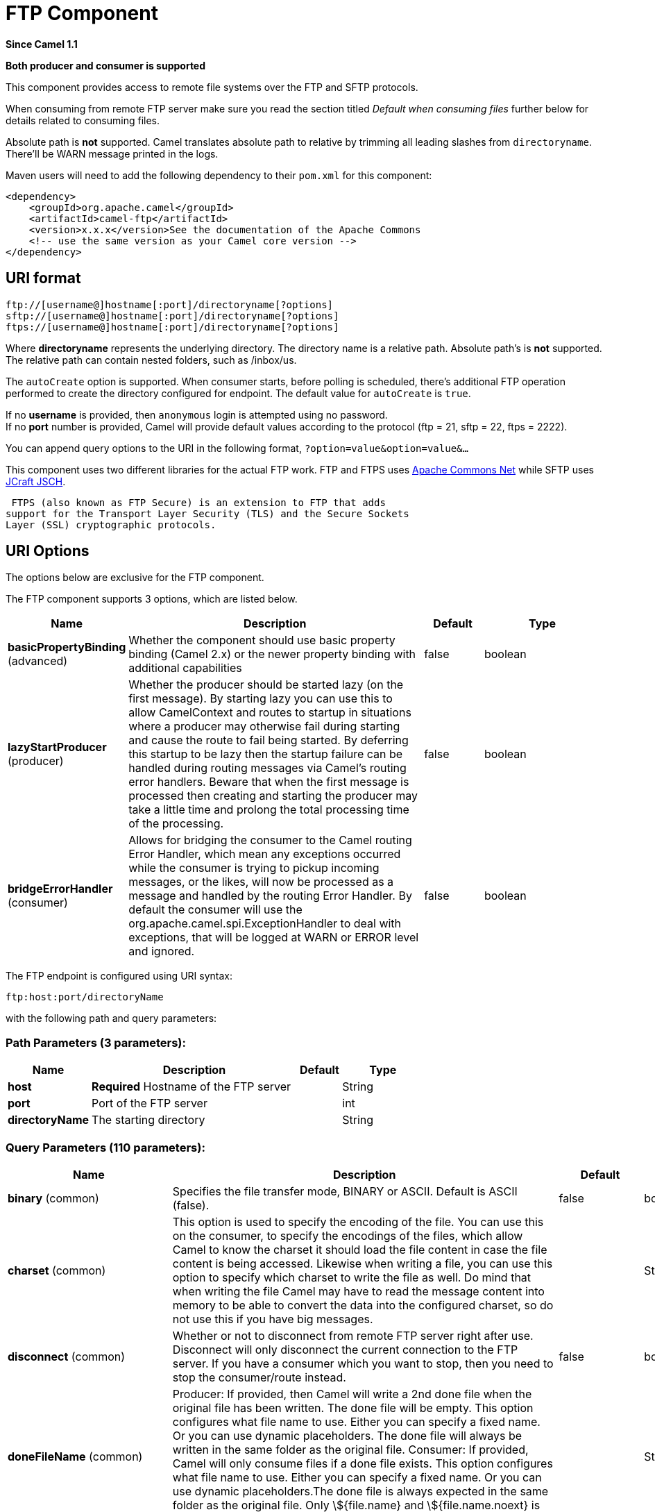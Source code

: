 [[ftp-component]]
= FTP Component

*Since Camel 1.1*

// HEADER START
*Both producer and consumer is supported*
// HEADER END

This component provides access to remote file systems over the FTP and
SFTP protocols.

When consuming from remote FTP server make sure you read the section titled _Default when consuming files_
further below for details related to consuming files.

Absolute path is *not* supported. Camel translates absolute path to relative by trimming all
leading slashes from `directoryname`. There'll be WARN message printed
in the logs.

Maven users will need to add the following dependency to their `pom.xml`
for this component:

[source,xml]
----
<dependency>
    <groupId>org.apache.camel</groupId>
    <artifactId>camel-ftp</artifactId>
    <version>x.x.x</version>See the documentation of the Apache Commons
    <!-- use the same version as your Camel core version -->
</dependency>
----


== URI format

[source,java]
----
ftp://[username@]hostname[:port]/directoryname[?options]
sftp://[username@]hostname[:port]/directoryname[?options]
ftps://[username@]hostname[:port]/directoryname[?options]
----

Where *directoryname* represents the underlying directory. The directory
name is a relative path. Absolute path's is *not* supported. The
relative path can contain nested folders, such as /inbox/us.

The `autoCreate` option is supported. When consumer
starts, before polling is scheduled, there's additional FTP operation
performed to create the directory configured for endpoint. The default
value for `autoCreate` is `true`.

If no *username* is provided, then `anonymous` login is attempted using
no password. +
 If no *port* number is provided, Camel will provide default values
according to the protocol (ftp = 21, sftp = 22, ftps = 2222).

You can append query options to the URI in the following format,
`?option=value&option=value&...`

This component uses two different libraries for the actual FTP work. FTP
and FTPS uses http://commons.apache.org/net/[Apache Commons Net] while
SFTP uses http://www.jcraft.com/jsch/[JCraft JSCH].

 FTPS (also known as FTP Secure) is an extension to FTP that adds
support for the Transport Layer Security (TLS) and the Secure Sockets
Layer (SSL) cryptographic protocols.

== URI Options

The options below are exclusive for the FTP component.


// component options: START
The FTP component supports 3 options, which are listed below.



[width="100%",cols="2,5,^1,2",options="header"]
|===
| Name | Description | Default | Type
| *basicPropertyBinding* (advanced) | Whether the component should use basic property binding (Camel 2.x) or the newer property binding with additional capabilities | false | boolean
| *lazyStartProducer* (producer) | Whether the producer should be started lazy (on the first message). By starting lazy you can use this to allow CamelContext and routes to startup in situations where a producer may otherwise fail during starting and cause the route to fail being started. By deferring this startup to be lazy then the startup failure can be handled during routing messages via Camel's routing error handlers. Beware that when the first message is processed then creating and starting the producer may take a little time and prolong the total processing time of the processing. | false | boolean
| *bridgeErrorHandler* (consumer) | Allows for bridging the consumer to the Camel routing Error Handler, which mean any exceptions occurred while the consumer is trying to pickup incoming messages, or the likes, will now be processed as a message and handled by the routing Error Handler. By default the consumer will use the org.apache.camel.spi.ExceptionHandler to deal with exceptions, that will be logged at WARN or ERROR level and ignored. | false | boolean
|===
// component options: END



// endpoint options: START
The FTP endpoint is configured using URI syntax:

----
ftp:host:port/directoryName
----

with the following path and query parameters:

=== Path Parameters (3 parameters):


[width="100%",cols="2,5,^1,2",options="header"]
|===
| Name | Description | Default | Type
| *host* | *Required* Hostname of the FTP server |  | String
| *port* | Port of the FTP server |  | int
| *directoryName* | The starting directory |  | String
|===


=== Query Parameters (110 parameters):


[width="100%",cols="2,5,^1,2",options="header"]
|===
| Name | Description | Default | Type
| *binary* (common) | Specifies the file transfer mode, BINARY or ASCII. Default is ASCII (false). | false | boolean
| *charset* (common) | This option is used to specify the encoding of the file. You can use this on the consumer, to specify the encodings of the files, which allow Camel to know the charset it should load the file content in case the file content is being accessed. Likewise when writing a file, you can use this option to specify which charset to write the file as well. Do mind that when writing the file Camel may have to read the message content into memory to be able to convert the data into the configured charset, so do not use this if you have big messages. |  | String
| *disconnect* (common) | Whether or not to disconnect from remote FTP server right after use. Disconnect will only disconnect the current connection to the FTP server. If you have a consumer which you want to stop, then you need to stop the consumer/route instead. | false | boolean
| *doneFileName* (common) | Producer: If provided, then Camel will write a 2nd done file when the original file has been written. The done file will be empty. This option configures what file name to use. Either you can specify a fixed name. Or you can use dynamic placeholders. The done file will always be written in the same folder as the original file. Consumer: If provided, Camel will only consume files if a done file exists. This option configures what file name to use. Either you can specify a fixed name. Or you can use dynamic placeholders.The done file is always expected in the same folder as the original file. Only \${file.name} and \${file.name.noext} is supported as dynamic placeholders. |  | String
| *fileName* (common) | Use Expression such as File Language to dynamically set the filename. For consumers, it's used as a filename filter. For producers, it's used to evaluate the filename to write. If an expression is set, it take precedence over the CamelFileName header. (Note: The header itself can also be an Expression). The expression options support both String and Expression types. If the expression is a String type, it is always evaluated using the File Language. If the expression is an Expression type, the specified Expression type is used - this allows you, for instance, to use OGNL expressions. For the consumer, you can use it to filter filenames, so you can for instance consume today's file using the File Language syntax: mydata-\${date:now:yyyyMMdd}.txt. The producers support the CamelOverruleFileName header which takes precedence over any existing CamelFileName header; the CamelOverruleFileName is a header that is used only once, and makes it easier as this avoids to temporary store CamelFileName and have to restore it afterwards. |  | String
| *passiveMode* (common) | Sets passive mode connections. Default is active mode connections. | false | boolean
| *separator* (common) | Sets the path separator to be used. UNIX = Uses unix style path separator Windows = Uses windows style path separator Auto = (is default) Use existing path separator in file name | UNIX | PathSeparator
| *transferLoggingInterval Seconds* (common) | Configures the interval in seconds to use when logging the progress of upload and download operations that are in-flight. This is used for logging progress when operations takes longer time. | 5 | int
| *transferLoggingLevel* (common) | Configure the logging level to use when logging the progress of upload and download operations. | DEBUG | LoggingLevel
| *transferLoggingVerbose* (common) | Configures whether the perform verbose (fine grained) logging of the progress of upload and download operations. | false | boolean
| *fastExistsCheck* (common) | If set this option to be true, camel-\ftp will use the list file directly to check if the file exists. Since some FTP server may not support to list the file directly, if the option is false, camel-\ftp will use the old way to list the directory and check if the file exists. This option also influences readLock=changed to control whether it performs a fast check to update file information or not. This can be used to speed up the process if the FTP server has a lot of files. | false | boolean
| *bridgeErrorHandler* (consumer) | Allows for bridging the consumer to the Camel routing Error Handler, which mean any exceptions occurred while the consumer is trying to pickup incoming messages, or the likes, will now be processed as a message and handled by the routing Error Handler. By default the consumer will use the org.apache.camel.spi.ExceptionHandler to deal with exceptions, that will be logged at WARN or ERROR level and ignored. | false | boolean
| *delete* (consumer) | If true, the file will be deleted after it is processed successfully. | false | boolean
| *moveFailed* (consumer) | Sets the move failure expression based on Simple language. For example, to move files into a .error subdirectory use: .error. Note: When moving the files to the fail location Camel will handle the error and will not pick up the file again. |  | String
| *noop* (consumer) | If true, the file is not moved or deleted in any way. This option is good for readonly data, or for ETL type requirements. If noop=true, Camel will set idempotent=true as well, to avoid consuming the same files over and over again. | false | boolean
| *preMove* (consumer) | Expression (such as File Language) used to dynamically set the filename when moving it before processing. For example to move in-progress files into the order directory set this value to order. |  | String
| *preSort* (consumer) | When pre-sort is enabled then the consumer will sort the file and directory names during polling, that was retrieved from the file system. You may want to do this in case you need to operate on the files in a sorted order. The pre-sort is executed before the consumer starts to filter, and accept files to process by Camel. This option is default=false meaning disabled. | false | boolean
| *recursive* (consumer) | If a directory, will look for files in all the sub-directories as well. | false | boolean
| *resumeDownload* (consumer) | Configures whether resume download is enabled. This must be supported by the FTP server (almost all FTP servers support it). In addition the options localWorkDirectory must be configured so downloaded files are stored in a local directory, and the option binary must be enabled, which is required to support resuming of downloads. | false | boolean
| *sendEmptyMessageWhenIdle* (consumer) | If the polling consumer did not poll any files, you can enable this option to send an empty message (no body) instead. | false | boolean
| *streamDownload* (consumer) | Sets the download method to use when not using a local working directory. If set to true, the remote files are streamed to the route as they are read. When set to false, the remote files are loaded into memory before being sent into the route. | false | boolean
| *download* (consumer) | Whether the FTP consumer should download the file. If this option is set to false, then the message body will be null, but the consumer will still trigger a Camel Exchange that has details about the file such as file name, file size, etc. It's just that the file will not be downloaded. | false | boolean
| *exceptionHandler* (consumer) | To let the consumer use a custom ExceptionHandler. Notice if the option bridgeErrorHandler is enabled then this option is not in use. By default the consumer will deal with exceptions, that will be logged at WARN or ERROR level and ignored. |  | ExceptionHandler
| *exchangePattern* (consumer) | Sets the exchange pattern when the consumer creates an exchange. |  | ExchangePattern
| *handleDirectoryParser AbsoluteResult* (consumer) | Allows you to set how the consumer will handle subfolders and files in the path if the directory parser results in with absolute paths The reason for this is that some FTP servers may return file names with absolute paths, and if so then the FTP component needs to handle this by converting the returned path into a relative path. | false | boolean
| *ignoreFileNotFoundOr PermissionError* (consumer) | Whether to ignore when (trying to list files in directories or when downloading a file), which does not exist or due to permission error. By default when a directory or file does not exists or insufficient permission, then an exception is thrown. Setting this option to true allows to ignore that instead. | false | boolean
| *inProgressRepository* (consumer) | A pluggable in-progress repository org.apache.camel.spi.IdempotentRepository. The in-progress repository is used to account the current in progress files being consumed. By default a memory based repository is used. |  | IdempotentRepository
| *localWorkDirectory* (consumer) | When consuming, a local work directory can be used to store the remote file content directly in local files, to avoid loading the content into memory. This is beneficial, if you consume a very big remote file and thus can conserve memory. |  | String
| *onCompletionException Handler* (consumer) | To use a custom org.apache.camel.spi.ExceptionHandler to handle any thrown exceptions that happens during the file on completion process where the consumer does either a commit or rollback. The default implementation will log any exception at WARN level and ignore. |  | ExceptionHandler
| *pollStrategy* (consumer) | A pluggable org.apache.camel.PollingConsumerPollingStrategy allowing you to provide your custom implementation to control error handling usually occurred during the poll operation before an Exchange have been created and being routed in Camel. |  | PollingConsumerPollStrategy
| *processStrategy* (consumer) | A pluggable org.apache.camel.component.file.GenericFileProcessStrategy allowing you to implement your own readLock option or similar. Can also be used when special conditions must be met before a file can be consumed, such as a special ready file exists. If this option is set then the readLock option does not apply. |  | GenericFileProcessStrategy
| *useList* (consumer) | Whether to allow using LIST command when downloading a file. Default is true. In some use cases you may want to download a specific file and are not allowed to use the LIST command, and therefore you can set this option to false. Notice when using this option, then the specific file to download does not include meta-data information such as file size, timestamp, permissions etc, because those information is only possible to retrieve when LIST command is in use. | true | boolean
| *fileExist* (producer) | What to do if a file already exists with the same name. Override, which is the default, replaces the existing file. - Append - adds content to the existing file. - Fail - throws a GenericFileOperationException, indicating that there is already an existing file. - Ignore - silently ignores the problem and does not override the existing file, but assumes everything is okay. - Move - option requires to use the moveExisting option to be configured as well. The option eagerDeleteTargetFile can be used to control what to do if an moving the file, and there exists already an existing file, otherwise causing the move operation to fail. The Move option will move any existing files, before writing the target file. - TryRename is only applicable if tempFileName option is in use. This allows to try renaming the file from the temporary name to the actual name, without doing any exists check. This check may be faster on some file systems and especially FTP servers. | Override | GenericFileExist
| *flatten* (producer) | Flatten is used to flatten the file name path to strip any leading paths, so it's just the file name. This allows you to consume recursively into sub-directories, but when you eg write the files to another directory they will be written in a single directory. Setting this to true on the producer enforces that any file name in CamelFileName header will be stripped for any leading paths. | false | boolean
| *jailStartingDirectory* (producer) | Used for jailing (restricting) writing files to the starting directory (and sub) only. This is enabled by default to not allow Camel to write files to outside directories (to be more secured out of the box). You can turn this off to allow writing files to directories outside the starting directory, such as parent or root folders. | true | boolean
| *lazyStartProducer* (producer) | Whether the producer should be started lazy (on the first message). By starting lazy you can use this to allow CamelContext and routes to startup in situations where a producer may otherwise fail during starting and cause the route to fail being started. By deferring this startup to be lazy then the startup failure can be handled during routing messages via Camel's routing error handlers. Beware that when the first message is processed then creating and starting the producer may take a little time and prolong the total processing time of the processing. | false | boolean
| *moveExisting* (producer) | Expression (such as File Language) used to compute file name to use when fileExist=Move is configured. To move files into a backup subdirectory just enter backup. This option only supports the following File Language tokens: file:name, file:name.ext, file:name.noext, file:onlyname, file:onlyname.noext, file:ext, and file:parent. Notice the file:parent is not supported by the FTP component, as the FTP component can only move any existing files to a relative directory based on current dir as base. |  | String
| *tempFileName* (producer) | The same as tempPrefix option but offering a more fine grained control on the naming of the temporary filename as it uses the File Language. The location for tempFilename is relative to the final file location in the option 'fileName', not the target directory in the base uri. For example if option fileName includes a directory prefix: dir/finalFilename then tempFileName is relative to that subdirectory dir. |  | String
| *tempPrefix* (producer) | This option is used to write the file using a temporary name and then, after the write is complete, rename it to the real name. Can be used to identify files being written and also avoid consumers (not using exclusive read locks) reading in progress files. Is often used by FTP when uploading big files. |  | String
| *allowNullBody* (producer) | Used to specify if a null body is allowed during file writing. If set to true then an empty file will be created, when set to false, and attempting to send a null body to the file component, a GenericFileWriteException of 'Cannot write null body to file.' will be thrown. If the fileExist option is set to 'Override', then the file will be truncated, and if set to append the file will remain unchanged. | false | boolean
| *chmod* (producer) | Allows you to set chmod on the stored file. For example chmod=640. |  | String
| *disconnectOnBatchComplete* (producer) | Whether or not to disconnect from remote FTP server right after a Batch upload is complete. disconnectOnBatchComplete will only disconnect the current connection to the FTP server. | false | boolean
| *eagerDeleteTargetFile* (producer) | Whether or not to eagerly delete any existing target file. This option only applies when you use fileExists=Override and the tempFileName option as well. You can use this to disable (set it to false) deleting the target file before the temp file is written. For example you may write big files and want the target file to exists during the temp file is being written. This ensure the target file is only deleted until the very last moment, just before the temp file is being renamed to the target filename. This option is also used to control whether to delete any existing files when fileExist=Move is enabled, and an existing file exists. If this option copyAndDeleteOnRenameFails false, then an exception will be thrown if an existing file existed, if its true, then the existing file is deleted before the move operation. | true | boolean
| *keepLastModified* (producer) | Will keep the last modified timestamp from the source file (if any). Will use the Exchange.FILE_LAST_MODIFIED header to located the timestamp. This header can contain either a java.util.Date or long with the timestamp. If the timestamp exists and the option is enabled it will set this timestamp on the written file. Note: This option only applies to the file producer. You cannot use this option with any of the \ftp producers. | false | boolean
| *moveExistingFileStrategy* (producer) | Strategy (Custom Strategy) used to move file with special naming token to use when fileExist=Move is configured. By default, there is an implementation used if no custom strategy is provided |  | FileMoveExistingStrategy
| *sendNoop* (producer) | Whether to send a noop command as a pre-write check before uploading files to the FTP server. This is enabled by default as a validation of the connection is still valid, which allows to silently re-connect to be able to upload the file. However if this causes problems, you can turn this option off. | true | boolean
| *activePortRange* (advanced) | Set the client side port range in active mode. The syntax is: minPort-maxPort Both port numbers are inclusive, eg 10000-19999 to include all 1xxxx ports. |  | String
| *autoCreate* (advanced) | Automatically create missing directories in the file's pathname. For the file consumer, that means creating the starting directory. For the file producer, it means the directory the files should be written to. | true | boolean
| *basicPropertyBinding* (advanced) | Whether the endpoint should use basic property binding (Camel 2.x) or the newer property binding with additional capabilities | false | boolean
| *bufferSize* (advanced) | Buffer size in bytes used for writing files (or in case of FTP for downloading and uploading files). | 131072 | int
| *connectTimeout* (advanced) | Sets the connect timeout for waiting for a connection to be established Used by both FTPClient and JSCH | 10000 | int
| *ftpClient* (advanced) | To use a custom instance of FTPClient |  | FTPClient
| *ftpClientConfig* (advanced) | To use a custom instance of FTPClientConfig to configure the FTP client the endpoint should use. |  | FTPClientConfig
| *ftpClientConfigParameters* (advanced) | Used by FtpComponent to provide additional parameters for the FTPClientConfig |  | Map
| *ftpClientParameters* (advanced) | Used by FtpComponent to provide additional parameters for the FTPClient |  | Map
| *maximumReconnectAttempts* (advanced) | Specifies the maximum reconnect attempts Camel performs when it tries to connect to the remote FTP server. Use 0 to disable this behavior. |  | int
| *reconnectDelay* (advanced) | Delay in millis Camel will wait before performing a reconnect attempt. |  | long
| *siteCommand* (advanced) | Sets optional site command(s) to be executed after successful login. Multiple site commands can be separated using a new line character. |  | String
| *soTimeout* (advanced) | Sets the so timeout FTP and FTPS Only for Camel 2.4. SFTP for Camel 2.14.3/2.15.3/2.16 onwards. Is the SocketOptions.SO_TIMEOUT value in millis. Recommended option is to set this to 300000 so as not have a hanged connection. On SFTP this option is set as timeout on the JSCH Session instance. | 300000 | int
| *stepwise* (advanced) | Sets whether we should stepwise change directories while traversing file structures when downloading files, or as well when uploading a file to a directory. You can disable this if you for example are in a situation where you cannot change directory on the FTP server due security reasons. | true | boolean
| *synchronous* (advanced) | Sets whether synchronous processing should be strictly used, or Camel is allowed to use asynchronous processing (if supported). | false | boolean
| *throwExceptionOnConnect Failed* (advanced) | Should an exception be thrown if connection failed (exhausted) By default exception is not thrown and a WARN is logged. You can use this to enable exception being thrown and handle the thrown exception from the org.apache.camel.spi.PollingConsumerPollStrategy rollback method. | false | boolean
| *timeout* (advanced) | Sets the data timeout for waiting for reply Used only by FTPClient | 30000 | int
| *antExclude* (filter) | Ant style filter exclusion. If both antInclude and antExclude are used, antExclude takes precedence over antInclude. Multiple exclusions may be specified in comma-delimited format. |  | String
| *antFilterCaseSensitive* (filter) | Sets case sensitive flag on ant filter | true | boolean
| *antInclude* (filter) | Ant style filter inclusion. Multiple inclusions may be specified in comma-delimited format. |  | String
| *eagerMaxMessagesPerPoll* (filter) | Allows for controlling whether the limit from maxMessagesPerPoll is eager or not. If eager then the limit is during the scanning of files. Where as false would scan all files, and then perform sorting. Setting this option to false allows for sorting all files first, and then limit the poll. Mind that this requires a higher memory usage as all file details are in memory to perform the sorting. | true | boolean
| *exclude* (filter) | Is used to exclude files, if filename matches the regex pattern (matching is case in-senstive). Notice if you use symbols such as plus sign and others you would need to configure this using the RAW() syntax if configuring this as an endpoint uri. See more details at configuring endpoint uris |  | String
| *filter* (filter) | Pluggable filter as a org.apache.camel.component.file.GenericFileFilter class. Will skip files if filter returns false in its accept() method. |  | GenericFileFilter
| *filterDirectory* (filter) | Filters the directory based on Simple language. For example to filter on current date, you can use a simple date pattern such as \${date:now:yyyMMdd} |  | String
| *filterFile* (filter) | Filters the file based on Simple language. For example to filter on file size, you can use \${file:size} 5000 |  | String
| *idempotent* (filter) | Option to use the Idempotent Consumer EIP pattern to let Camel skip already processed files. Will by default use a memory based LRUCache that holds 1000 entries. If noop=true then idempotent will be enabled as well to avoid consuming the same files over and over again. | false | Boolean
| *idempotentKey* (filter) | To use a custom idempotent key. By default the absolute path of the file is used. You can use the File Language, for example to use the file name and file size, you can do: idempotentKey=\${file:name}-\${file:size} |  | String
| *idempotentRepository* (filter) | A pluggable repository org.apache.camel.spi.IdempotentRepository which by default use MemoryMessageIdRepository if none is specified and idempotent is true. |  | IdempotentRepository
| *include* (filter) | Is used to include files, if filename matches the regex pattern (matching is case in-sensitive). Notice if you use symbols such as plus sign and others you would need to configure this using the RAW() syntax if configuring this as an endpoint uri. See more details at configuring endpoint uris |  | String
| *maxDepth* (filter) | The maximum depth to traverse when recursively processing a directory. | 2147483647 | int
| *maxMessagesPerPoll* (filter) | To define a maximum messages to gather per poll. By default no maximum is set. Can be used to set a limit of e.g. 1000 to avoid when starting up the server that there are thousands of files. Set a value of 0 or negative to disabled it. Notice: If this option is in use then the File and FTP components will limit before any sorting. For example if you have 100000 files and use maxMessagesPerPoll=500, then only the first 500 files will be picked up, and then sorted. You can use the eagerMaxMessagesPerPoll option and set this to false to allow to scan all files first and then sort afterwards. |  | int
| *minDepth* (filter) | The minimum depth to start processing when recursively processing a directory. Using minDepth=1 means the base directory. Using minDepth=2 means the first sub directory. |  | int
| *move* (filter) | Expression (such as Simple Language) used to dynamically set the filename when moving it after processing. To move files into a .done subdirectory just enter .done. |  | String
| *exclusiveReadLockStrategy* (lock) | Pluggable read-lock as a org.apache.camel.component.file.GenericFileExclusiveReadLockStrategy implementation. |  | GenericFileExclusiveReadLockStrategy
| *readLock* (lock) | Used by consumer, to only poll the files if it has exclusive read-lock on the file (i.e. the file is not in-progress or being written). Camel will wait until the file lock is granted. This option provides the build in strategies: - none - No read lock is in use - markerFile - Camel creates a marker file (fileName.camelLock) and then holds a lock on it. This option is not available for the FTP component - changed - Changed is using file length/modification timestamp to detect whether the file is currently being copied or not. Will at least use 1 sec to determine this, so this option cannot consume files as fast as the others, but can be more reliable as the JDK IO API cannot always determine whether a file is currently being used by another process. The option readLockCheckInterval can be used to set the check frequency. - fileLock - is for using java.nio.channels.FileLock. This option is not avail for Windows OS and the FTP component. This approach should be avoided when accessing a remote file system via a mount/share unless that file system supports distributed file locks. - rename - rename is for using a try to rename the file as a test if we can get exclusive read-lock. - idempotent - (only for file component) idempotent is for using a idempotentRepository as the read-lock. This allows to use read locks that supports clustering if the idempotent repository implementation supports that. - idempotent-changed - (only for file component) idempotent-changed is for using a idempotentRepository and changed as the combined read-lock. This allows to use read locks that supports clustering if the idempotent repository implementation supports that. - idempotent-rename - (only for file component) idempotent-rename is for using a idempotentRepository and rename as the combined read-lock. This allows to use read locks that supports clustering if the idempotent repository implementation supports that. Notice: The various read locks is not all suited to work in clustered mode, where concurrent consumers on different nodes is competing for the same files on a shared file system. The markerFile using a close to atomic operation to create the empty marker file, but its not guaranteed to work in a cluster. The fileLock may work better but then the file system need to support distributed file locks, and so on. Using the idempotent read lock can support clustering if the idempotent repository supports clustering, such as Hazelcast Component or Infinispan. | none | String
| *readLockCheckInterval* (lock) | Interval in millis for the read-lock, if supported by the read lock. This interval is used for sleeping between attempts to acquire the read lock. For example when using the changed read lock, you can set a higher interval period to cater for slow writes. The default of 1 sec. may be too fast if the producer is very slow writing the file. Notice: For FTP the default readLockCheckInterval is 5000. The readLockTimeout value must be higher than readLockCheckInterval, but a rule of thumb is to have a timeout that is at least 2 or more times higher than the readLockCheckInterval. This is needed to ensure that amble time is allowed for the read lock process to try to grab the lock before the timeout was hit. | 1000 | long
| *readLockDeleteOrphanLock Files* (lock) | Whether or not read lock with marker files should upon startup delete any orphan read lock files, which may have been left on the file system, if Camel was not properly shutdown (such as a JVM crash). If turning this option to false then any orphaned lock file will cause Camel to not attempt to pickup that file, this could also be due another node is concurrently reading files from the same shared directory. | true | boolean
| *readLockLoggingLevel* (lock) | Logging level used when a read lock could not be acquired. By default a DEBUG is logged. You can change this level, for example to OFF to not have any logging. This option is only applicable for readLock of types: changed, fileLock, idempotent, idempotent-changed, idempotent-rename, rename. | DEBUG | LoggingLevel
| *readLockMarkerFile* (lock) | Whether to use marker file with the changed, rename, or exclusive read lock types. By default a marker file is used as well to guard against other processes picking up the same files. This behavior can be turned off by setting this option to false. For example if you do not want to write marker files to the file systems by the Camel application. | true | boolean
| *readLockMinAge* (lock) | This option is applied only for readLock=changed. It allows to specify a minimum age the file must be before attempting to acquire the read lock. For example use readLockMinAge=300s to require the file is at last 5 minutes old. This can speedup the changed read lock as it will only attempt to acquire files which are at least that given age. | 0 | long
| *readLockMinLength* (lock) | This option is applied only for readLock=changed. It allows you to configure a minimum file length. By default Camel expects the file to contain data, and thus the default value is 1. You can set this option to zero, to allow consuming zero-length files. | 1 | long
| *readLockRemoveOnCommit* (lock) | This option is applied only for readLock=idempotent. It allows to specify whether to remove the file name entry from the idempotent repository when processing the file is succeeded and a commit happens. By default the file is not removed which ensures that any race-condition do not occur so another active node may attempt to grab the file. Instead the idempotent repository may support eviction strategies that you can configure to evict the file name entry after X minutes - this ensures no problems with race conditions. See more details at the readLockIdempotentReleaseDelay option. | false | boolean
| *readLockRemoveOnRollback* (lock) | This option is applied only for readLock=idempotent. It allows to specify whether to remove the file name entry from the idempotent repository when processing the file failed and a rollback happens. If this option is false, then the file name entry is confirmed (as if the file did a commit). | true | boolean
| *readLockTimeout* (lock) | Optional timeout in millis for the read-lock, if supported by the read-lock. If the read-lock could not be granted and the timeout triggered, then Camel will skip the file. At next poll Camel, will try the file again, and this time maybe the read-lock could be granted. Use a value of 0 or lower to indicate forever. Currently fileLock, changed and rename support the timeout. Notice: For FTP the default readLockTimeout value is 20000 instead of 10000. The readLockTimeout value must be higher than readLockCheckInterval, but a rule of thumb is to have a timeout that is at least 2 or more times higher than the readLockCheckInterval. This is needed to ensure that amble time is allowed for the read lock process to try to grab the lock before the timeout was hit. | 10000 | long
| *backoffErrorThreshold* (scheduler) | The number of subsequent error polls (failed due some error) that should happen before the backoffMultipler should kick-in. |  | int
| *backoffIdleThreshold* (scheduler) | The number of subsequent idle polls that should happen before the backoffMultipler should kick-in. |  | int
| *backoffMultiplier* (scheduler) | To let the scheduled polling consumer backoff if there has been a number of subsequent idles/errors in a row. The multiplier is then the number of polls that will be skipped before the next actual attempt is happening again. When this option is in use then backoffIdleThreshold and/or backoffErrorThreshold must also be configured. |  | int
| *delay* (scheduler) | Milliseconds before the next poll. You can also specify time values using units, such as 60s (60 seconds), 5m30s (5 minutes and 30 seconds), and 1h (1 hour). | 500 | long
| *greedy* (scheduler) | If greedy is enabled, then the ScheduledPollConsumer will run immediately again, if the previous run polled 1 or more messages. | false | boolean
| *initialDelay* (scheduler) | Milliseconds before the first poll starts. You can also specify time values using units, such as 60s (60 seconds), 5m30s (5 minutes and 30 seconds), and 1h (1 hour). | 1000 | long
| *repeatCount* (scheduler) | Specifies a maximum limit of number of fires. So if you set it to 1, the scheduler will only fire once. If you set it to 5, it will only fire five times. A value of zero or negative means fire forever. | 0 | long
| *runLoggingLevel* (scheduler) | The consumer logs a start/complete log line when it polls. This option allows you to configure the logging level for that. | TRACE | LoggingLevel
| *scheduledExecutorService* (scheduler) | Allows for configuring a custom/shared thread pool to use for the consumer. By default each consumer has its own single threaded thread pool. |  | ScheduledExecutorService
| *scheduler* (scheduler) | To use a cron scheduler from either camel-spring or camel-quartz component | none | String
| *schedulerProperties* (scheduler) | To configure additional properties when using a custom scheduler or any of the Quartz, Spring based scheduler. |  | Map
| *startScheduler* (scheduler) | Whether the scheduler should be auto started. | true | boolean
| *timeUnit* (scheduler) | Time unit for initialDelay and delay options. | MILLISECONDS | TimeUnit
| *useFixedDelay* (scheduler) | Controls if fixed delay or fixed rate is used. See ScheduledExecutorService in JDK for details. | true | boolean
| *shuffle* (sort) | To shuffle the list of files (sort in random order) | false | boolean
| *sortBy* (sort) | Built-in sort by using the File Language. Supports nested sorts, so you can have a sort by file name and as a 2nd group sort by modified date. |  | String
| *sorter* (sort) | Pluggable sorter as a java.util.Comparator class. |  | Comparator
| *account* (security) | Account to use for login |  | String
| *password* (security) | Password to use for login |  | String
| *username* (security) | Username to use for login |  | String
|===
// endpoint options: END
// spring-boot-auto-configure options: START
== Spring Boot Auto-Configuration

When using Spring Boot make sure to use the following Maven dependency to have support for auto configuration:

[source,xml]
----
<dependency>
  <groupId>org.apache.camel.springboot</groupId>
  <artifactId>camel-ftp-starter</artifactId>
  <version>x.x.x</version>
  <!-- use the same version as your Camel core version -->
</dependency>
----


The component supports 4 options, which are listed below.



[width="100%",cols="2,5,^1,2",options="header"]
|===
| Name | Description | Default | Type
| *camel.component.ftp.basic-property-binding* | Whether the component should use basic property binding (Camel 2.x) or the newer property binding with additional capabilities | false | Boolean
| *camel.component.ftp.bridge-error-handler* | Allows for bridging the consumer to the Camel routing Error Handler, which mean any exceptions occurred while the consumer is trying to pickup incoming messages, or the likes, will now be processed as a message and handled by the routing Error Handler. By default the consumer will use the org.apache.camel.spi.ExceptionHandler to deal with exceptions, that will be logged at WARN or ERROR level and ignored. | false | Boolean
| *camel.component.ftp.enabled* | Enable \ftp component | true | Boolean
| *camel.component.ftp.lazy-start-producer* | Whether the producer should be started lazy (on the first message). By starting lazy you can use this to allow CamelContext and routes to startup in situations where a producer may otherwise fail during starting and cause the route to fail being started. By deferring this startup to be lazy then the startup failure can be handled during routing messages via Camel's routing error handlers. Beware that when the first message is processed then creating and starting the producer may take a little time and prolong the total processing time of the processing. | false | Boolean
|===
// spring-boot-auto-configure options: END




== FTPS component default trust store

When using the `ftpClient.` properties related to SSL with the FTPS
component, the trust store accept all certificates. If you only want
trust selective certificates, you have to configure the trust store with
the `ftpClient.trustStore.xxx` options or by configuring a custom
`ftpClient`.

When using `sslContextParameters`, the trust store is managed by the
configuration of the provided SSLContextParameters instance.

You can configure additional options on the `ftpClient` and
`ftpClientConfig` from the URI directly by using the `ftpClient.` or
`ftpClientConfig.` prefix.

For example to set the `setDataTimeout` on the `FTPClient` to 30 seconds
you can do:

[source,java]
----
from("ftp://foo@myserver?password=secret&ftpClient.dataTimeout=30000").to("bean:foo");
----

You can mix and match and have use both prefixes, for example to
configure date format or timezones.

[source,java]
----
from("ftp://foo@myserver?password=secret&ftpClient.dataTimeout=30000&ftpClientConfig.serverLanguageCode=fr").to("bean:foo");
----

You can have as many of these options as you like.

See the documentation of the Apache Commons FTP FTPClientConfig for
possible options and more details. And as well for Apache Commons FTP
FTPClient.

If you do not like having many and long configuration in the url you can
refer to the `ftpClient` or `ftpClientConfig` to use by letting Camel
lookup in the Registry for it.

For example:

[source,java]
----
   <bean id="myConfig" class="org.apache.commons.net.ftp.FTPClientConfig">
       <property name="lenientFutureDates" value="true"/>
       <property name="serverLanguageCode" value="fr"/>
   </bean>
----

And then let Camel lookup this bean when you use the # notation in the
url.

[source,java]
----
from("ftp://foo@myserver?password=secret&ftpClientConfig=#myConfig").to("bean:foo");
----

// REVISIT - Empty sections are bad!
//=== More URI options


== Examples

----
ftp://someone@someftpserver.com/public/upload/images/holiday2008?password=secret&binary=true

ftp://someoneelse@someotherftpserver.co.uk:12049/reports/2008/password=secret&binary=false

ftp://publicftpserver.com/download
----

== Concurrency

FTP Consumer does not support concurrency

The FTP consumer (with the same endpoint) does not support concurrency
(the backing FTP client is not thread safe). +
 You can use multiple FTP consumers to poll from different endpoints. It
is only a single endpoint that does not support concurrent consumers.

The FTP producer does *not* have this issue, it supports concurrency.

== More information

This component is an extension of the File component.
So there are more samples and details on the File
component page.

== Default when consuming files

The FTP consumer will by default leave the consumed
files untouched on the remote FTP server. You have to configure it
explicitly if you want it to delete the files or move them to another
location. For example you can use `delete=true` to delete the files, or
use `move=.done` to move the files into a hidden done sub directory.

The regular File consumer is different as it will by
default move files to a `.camel` sub directory. The reason Camel does
*not* do this by default for the FTP consumer is that it may lack
permissions by default to be able to move or delete files.

=== limitations

The option *readLock* can be used to force Camel *not* to consume files
that is currently in the progress of being written. However, this option
is turned off by default, as it requires that the user has write access.
See the options table at File2 for more details about
read locks. +
 There are other solutions to avoid consuming files that are currently
being written over FTP; for instance, you can write to a temporary
destination and move the file after it has been written.

When moving files using `move` or `preMove` option the files are
restricted to the FTP_ROOT folder. That prevents you from moving files
outside the FTP area. If you want to move files to another area you can
use soft links and move files into a soft linked folder.

== Message Headers

The following message headers can be used to affect the behavior of the
component

[width="100%",cols="50%,50%",options="header",]
|=======================================================================
|Header |Description

|`CamelFileName` |Specifies the output file name (relative to the endpoint directory) to
be used for the output message when sending to the endpoint. If this is
not present and no expression either, then a generated message ID is
used as the filename instead.

|`CamelFileNameProduced` |The actual filepath (path + name) for the output file that was written.
This header is set by Camel and its purpose is providing end-users the
name of the file that was written.

|`CamelFileIndex` |Current index out of total number of files being consumed in this batch.

|`CamelFileSize` |Total number of files being consumed in this batch.

|`CamelFileHost` |The remote hostname.

|`CamelFileLocalWorkPath` |Path to the local work file, if local work directory is used.
|=======================================================================

In addition the FTP/FTPS consumer and producer will enrich the Camel
`Message` with the following headers

[width="100%",cols="50%,50%",options="header",]
|=======================================================================
|Header |Description

|`CamelFtpReplyCode` |The FTP client reply code (the type is a integer)

|`CamelFtpReplyString` |The FTP client reply string
|=======================================================================

== About timeouts

The two set of libraries (see top) has different API for setting
timeout. You can use the `connectTimeout` option for both of them to set
a timeout in millis to establish a network connection. An individual
`soTimeout` can also be set on the FTP/FTPS, which corresponds to using
`ftpClient.soTimeout`. Notice SFTP will automatically use
`connectTimeout` as its `soTimeout`. The `timeout` option only applies
for FTP/FTPS as the data timeout, which corresponds to the
`ftpClient.dataTimeout` value. All timeout values are in millis.

== Using Local Work Directory

Camel supports consuming from remote FTP servers and downloading the
files directly into a local work directory. This avoids reading the
entire remote file content into memory as it is streamed directly into
the local file using `FileOutputStream`.

Camel will store to a local file with the same name as the remote file,
though with `.inprogress` as extension while the file is being
downloaded. Afterwards, the file is renamed to remove the `.inprogress`
suffix. And finally, when the Exchange is complete
the local file is deleted.

So if you want to download files from a remote FTP server and store it
as files then you need to route to a file endpoint such as:

[source,java]
----
from("ftp://someone@someserver.com?password=secret&localWorkDirectory=/tmp").to("file://inbox");
----

[TIP, caption='Optimization by renaming work file']
===
The route above is ultra efficient as it avoids reading the entire file content into memory.
It will download the remote file directly to a local file stream.
The `java.io.File` handle is then used as the Exchange body. The file producer leverages this fact and can work directly on the work file `java.io.File` handle and perform a `java.io.File.rename` to the target filename.
As Camel knows it's a local work file, it can optimize and use a rename instead of a file copy, as the work file is meant to be deleted anyway.
===

== Stepwise changing directories

Camel FTP can operate in two modes in terms of
traversing directories when consuming files (eg downloading) or
producing files (eg uploading)

* stepwise
* not stepwise

You may want to pick either one depending on your situation and security
issues. Some Camel end users can only download files if they use
stepwise, while others can only download if they do not.

You can use the `stepwise` option to control the behavior.

Note that stepwise changing of directory will in most cases only work
when the user is confined to it's home directory and when the home
directory is reported as `"/"`.

The difference between the two of them is best illustrated with an
example. Suppose we have the following directory structure on the remote
FTP server we need to traverse and download files:

[source,java]
----
/
/one
/one/two
/one/two/sub-a
/one/two/sub-b
----

And that we have a file in each of sub-a (a.txt) and sub-b (b.txt)
folder.

== Using stepwise=true (default mode)

[source,java]
----
TYPE A
200 Type set to A
PWD
257 "/" is current directory.
CWD one
250 CWD successful. "/one" is current directory.
CWD two
250 CWD successful. "/one/two" is current directory.
SYST
215 UNIX emulated by FileZilla
PORT 127,0,0,1,17,94
200 Port command successful
LIST
150 Opening data channel for directory list.
226 Transfer OK
CWD sub-a
250 CWD successful. "/one/two/sub-a" is current directory.
PORT 127,0,0,1,17,95
200 Port command successful
LIST
150 Opening data channel for directory list.
226 Transfer OK
CDUP
200 CDUP successful. "/one/two" is current directory.
CWD sub-b
250 CWD successful. "/one/two/sub-b" is current directory.
PORT 127,0,0,1,17,96
200 Port command successful
LIST
150 Opening data channel for directory list.
226 Transfer OK
CDUP
200 CDUP successful. "/one/two" is current directory.
CWD /
250 CWD successful. "/" is current directory.
PWD
257 "/" is current directory.
CWD one
250 CWD successful. "/one" is current directory.
CWD two
250 CWD successful. "/one/two" is current directory.
PORT 127,0,0,1,17,97
200 Port command successful
RETR foo.txt
150 Opening data channel for file transfer.
226 Transfer OK
CWD /
250 CWD successful. "/" is current directory.
PWD
257 "/" is current directory.
CWD one
250 CWD successful. "/one" is current directory.
CWD two
250 CWD successful. "/one/two" is current directory.
CWD sub-a
250 CWD successful. "/one/two/sub-a" is current directory.
PORT 127,0,0,1,17,98
200 Port command successful
RETR a.txt
150 Opening data channel for file transfer.
226 Transfer OK
CWD /
250 CWD successful. "/" is current directory.
PWD
257 "/" is current directory.
CWD one
250 CWD successful. "/one" is current directory.
CWD two
250 CWD successful. "/one/two" is current directory.
CWD sub-b
250 CWD successful. "/one/two/sub-b" is current directory.
PORT 127,0,0,1,17,99
200 Port command successful
RETR b.txt
150 Opening data channel for file transfer.
226 Transfer OK
CWD /
250 CWD successful. "/" is current directory.
QUIT
221 Goodbye
disconnected.
----

As you can see when stepwise is enabled, it will traverse the directory
structure using CD xxx.

== Using stepwise=false

[source,java]
----
230 Logged on
TYPE A
200 Type set to A
SYST
215 UNIX emulated by FileZilla
PORT 127,0,0,1,4,122
200 Port command successful
LIST one/two
150 Opening data channel for directory list
226 Transfer OK
PORT 127,0,0,1,4,123
200 Port command successful
LIST one/two/sub-a
150 Opening data channel for directory list
226 Transfer OK
PORT 127,0,0,1,4,124
200 Port command successful
LIST one/two/sub-b
150 Opening data channel for directory list
226 Transfer OK
PORT 127,0,0,1,4,125
200 Port command successful
RETR one/two/foo.txt
150 Opening data channel for file transfer.
226 Transfer OK
PORT 127,0,0,1,4,126
200 Port command successful
RETR one/two/sub-a/a.txt
150 Opening data channel for file transfer.
226 Transfer OK
PORT 127,0,0,1,4,127
200 Port command successful
RETR one/two/sub-b/b.txt
150 Opening data channel for file transfer.
226 Transfer OK
QUIT
221 Goodbye
disconnected.
----

As you can see when not using stepwise, there are no CD operation
invoked at all.

== Samples

In the sample below we set up Camel to download all the reports from the
FTP server once every hour (60 min) as BINARY content and store it as
files on the local file system.

And the route using Spring DSL:

[source,xml]
----
  <route>
     <from uri="ftp://scott@localhost/public/reports?password=tiger&amp;binary=true&amp;delay=60000"/>
     <to uri="file://target/test-reports"/>
  </route>
----

=== Consuming a remote FTPS server (implicit SSL) and client authentication

[source,java]
----
from("ftps://admin@localhost:2222/public/camel?password=admin&securityProtocol=SSL&isImplicit=true
      &ftpClient.keyStore.file=./src/test/resources/server.jks
      &ftpClient.keyStore.password=password&ftpClient.keyStore.keyPassword=password")
  .to("bean:foo");
----

=== Consuming a remote FTPS server (explicit TLS) and a custom trust store configuration

[source,java]
----
from("ftps://admin@localhost:2222/public/camel?password=admin&ftpClient.trustStore.file=./src/test/resources/server.jks&ftpClient.trustStore.password=password")
  .to("bean:foo");
----

== Custom filtering

Camel supports pluggable filtering strategies. This strategy it to use
the build in `org.apache.camel.component.file.GenericFileFilter` in
Java. You can then configure the endpoint with such a filter to skip
certain filters before being processed.

In the sample we have built our own filter that only accepts files
starting with report in the filename.

And then we can configure our route using the *filter* attribute to
reference our filter (using `#` notation) that we have defined in the
spring XML file:

[source,xml]
----
   <!-- define our sorter as a plain spring bean -->
   <bean id="myFilter" class="com.mycompany.MyFileFilter"/>

  <route>
    <from uri="ftp://someuser@someftpserver.com?password=secret&amp;filter=#myFilter"/>
    <to uri="bean:processInbox"/>
  </route>
----

== Filtering using ANT path matcher

The ANT path matcher is a filter that is shipped out-of-the-box in the
*camel-spring* jar. So you need to depend on *camel-spring* if you are
using Maven. +
 The reason is that we leverage Spring's
http://static.springsource.org/spring/docs/3.0.x/api/org/springframework/util/AntPathMatcher.html[AntPathMatcher]
to do the actual matching.

The file paths are matched with the following rules:

* `?` matches one character
* `*` matches zero or more characters
* `**` matches zero or more directories in a path

The sample below demonstrates how to use it:

== Using a proxy with SFTP

To use an HTTP proxy to connect to your remote host, you can configure
your route in the following way:

[source,xml]
----
<!-- define our sorter as a plain spring bean -->
<bean id="proxy" class="com.jcraft.jsch.ProxyHTTP">
  <constructor-arg value="localhost"/>
  <constructor-arg value="7777"/>
</bean>

<route>
  <from uri="sftp://localhost:9999/root?username=admin&password=admin&proxy=#proxy"/>
  <to uri="bean:processFile"/>
</route>
----

You can also assign a user name and password to the proxy, if necessary.
Please consult the documentation for `com.jcraft.jsch.Proxy` to discover
all options.

== Setting preferred SFTP authentication method

If you want to explicitly specify the list of authentication methods
that should be used by `sftp` component, use `preferredAuthentications`
option. If for example you would like Camel to attempt to authenticate
with private/public SSH key and fallback to user/password authentication
in the case when no public key is available, use the following route
configuration:

[source,java]
----
from("sftp://localhost:9999/root?username=admin&password=admin&preferredAuthentications=publickey,password").
  to("bean:processFile");
----

== Consuming a single file using a fixed name

When you want to download a single file and knows the file name, you can
use `fileName=myFileName.txt` to tell Camel the name of the file to
download. By default the consumer will still do a FTP LIST command to do
a directory listing and then filter these files based on the `fileName`
option. Though in this use-case it may be desirable to turn off the
directory listing by setting `useList=false`. For example the user
account used to login to the FTP server may not have permission to do a
FTP LIST command. So you can turn off this with `useList=false`, and
then provide the fixed name of the file to download with
`fileName=myFileName.txt`, then the FTP consumer can still download the
file. If the file for some reason does not exist, then Camel will by
default throw an exception, you can turn this off and ignore this by
setting `ignoreFileNotFoundOrPermissionError=true`.

For example to have a Camel route that pickup a single file, and delete
it after use you can do

[source,java]
----
from("ftp://admin@localhost:21/nolist/?password=admin&stepwise=false&useList=false&ignoreFileNotFoundOrPermissionError=true&fileName=report.txt&delete=true")
  .to("activemq:queue:report");
----

Notice that we have used all the options we talked above.

You can also use this with `ConsumerTemplate`. For example to download a
single file (if it exists) and grab the file content as a String type:

[source,java]
----
String data = template.retrieveBodyNoWait("ftp://admin@localhost:21/nolist/?password=admin&stepwise=false&useList=false&ignoreFileNotFoundOrPermissionError=true&fileName=report.txt&delete=true", String.class);
----

== Debug logging

This component has log level *TRACE* that can be helpful if you have
problems.

